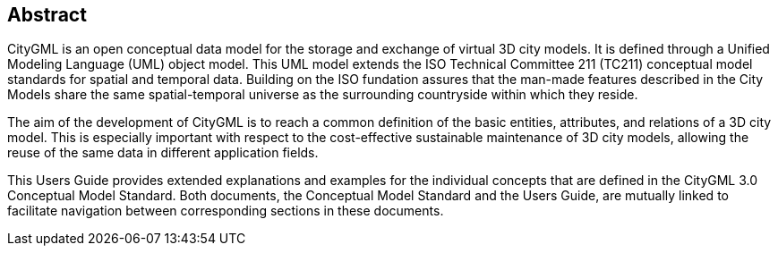 [.preface]
[[abstract_section]]
== Abstract

CityGML is an open conceptual data model for the storage and exchange of virtual 3D city models. It is defined through a Unified Modeling Language (UML) object model. This UML model extends the ISO Technical Committee 211 (TC211) conceptual model standards for spatial and temporal data. Building on the ISO fundation assures that the man-made features described in the City Models share the same spatial-temporal universe as the surrounding countryside within which they reside.

The aim of the development of CityGML is to reach a common definition of the basic entities, attributes, and relations of a 3D city model. This is especially important with respect to the cost-effective sustainable maintenance of 3D city models, allowing the reuse of the same data in different application fields.

This Users Guide provides extended explanations and examples for the individual concepts that are defined in the CityGML 3.0 Conceptual Model Standard. Both documents, the Conceptual Model Standard and the Users Guide, are mutually linked to facilitate navigation between corresponding sections in these documents.

